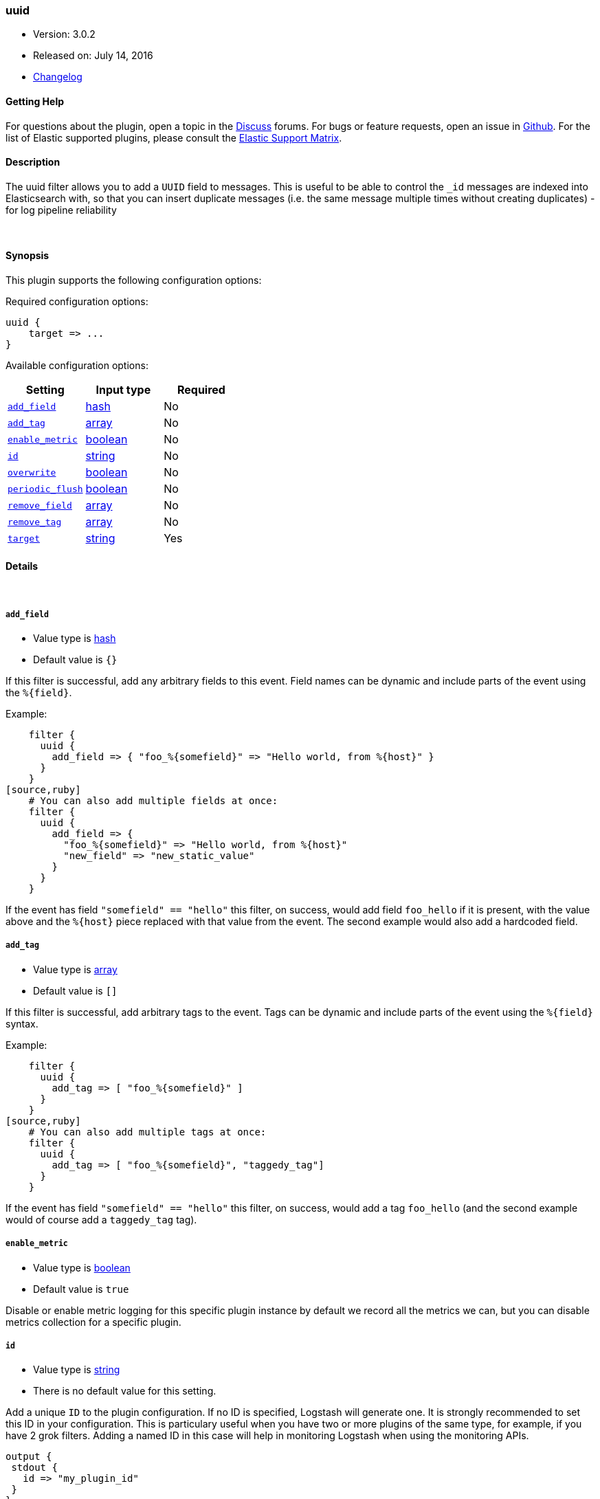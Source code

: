 [[plugins-filters-uuid]]
=== uuid

* Version: 3.0.2
* Released on: July 14, 2016
* https://github.com/logstash-plugins/logstash-filter-uuid/blob/master/CHANGELOG.md#302[Changelog]



==== Getting Help

For questions about the plugin, open a topic in the http://discuss.elastic.co[Discuss] forums. For bugs or feature requests, open an issue in https://github.com/elastic/logstash[Github].
For the list of Elastic supported plugins, please consult the https://www.elastic.co/support/matrix#show_logstash_plugins[Elastic Support Matrix].

==== Description

The uuid filter allows you to add a `UUID` field to messages.
This is useful to be able to control the `_id` messages are indexed into Elasticsearch
with, so that you can insert duplicate messages (i.e. the same message multiple times
without creating duplicates) - for log pipeline reliability


&nbsp;

==== Synopsis

This plugin supports the following configuration options:

Required configuration options:

[source,json]
--------------------------
uuid {
    target => ...
}
--------------------------



Available configuration options:

[cols="<,<,<",options="header",]
|=======================================================================
|Setting |Input type|Required
| <<plugins-filters-uuid-add_field>> |<<hash,hash>>|No
| <<plugins-filters-uuid-add_tag>> |<<array,array>>|No
| <<plugins-filters-uuid-enable_metric>> |<<boolean,boolean>>|No
| <<plugins-filters-uuid-id>> |<<string,string>>|No
| <<plugins-filters-uuid-overwrite>> |<<boolean,boolean>>|No
| <<plugins-filters-uuid-periodic_flush>> |<<boolean,boolean>>|No
| <<plugins-filters-uuid-remove_field>> |<<array,array>>|No
| <<plugins-filters-uuid-remove_tag>> |<<array,array>>|No
| <<plugins-filters-uuid-target>> |<<string,string>>|Yes
|=======================================================================


==== Details

&nbsp;

[[plugins-filters-uuid-add_field]]
===== `add_field` 

  * Value type is <<hash,hash>>
  * Default value is `{}`

If this filter is successful, add any arbitrary fields to this event.
Field names can be dynamic and include parts of the event using the `%{field}`.

Example:
[source,ruby]
    filter {
      uuid {
        add_field => { "foo_%{somefield}" => "Hello world, from %{host}" }
      }
    }
[source,ruby]
    # You can also add multiple fields at once:
    filter {
      uuid {
        add_field => {
          "foo_%{somefield}" => "Hello world, from %{host}"
          "new_field" => "new_static_value"
        }
      }
    }

If the event has field `"somefield" == "hello"` this filter, on success,
would add field `foo_hello` if it is present, with the
value above and the `%{host}` piece replaced with that value from the
event. The second example would also add a hardcoded field.

[[plugins-filters-uuid-add_tag]]
===== `add_tag` 

  * Value type is <<array,array>>
  * Default value is `[]`

If this filter is successful, add arbitrary tags to the event.
Tags can be dynamic and include parts of the event using the `%{field}`
syntax.

Example:
[source,ruby]
    filter {
      uuid {
        add_tag => [ "foo_%{somefield}" ]
      }
    }
[source,ruby]
    # You can also add multiple tags at once:
    filter {
      uuid {
        add_tag => [ "foo_%{somefield}", "taggedy_tag"]
      }
    }

If the event has field `"somefield" == "hello"` this filter, on success,
would add a tag `foo_hello` (and the second example would of course add a `taggedy_tag` tag).

[[plugins-filters-uuid-enable_metric]]
===== `enable_metric` 

  * Value type is <<boolean,boolean>>
  * Default value is `true`

Disable or enable metric logging for this specific plugin instance
by default we record all the metrics we can, but you can disable metrics collection
for a specific plugin.

[[plugins-filters-uuid-id]]
===== `id` 

  * Value type is <<string,string>>
  * There is no default value for this setting.

Add a unique `ID` to the plugin configuration. If no ID is specified, Logstash will generate one. 
It is strongly recommended to set this ID in your configuration. This is particulary useful 
when you have two or more plugins of the same type, for example, if you have 2 grok filters. 
Adding a named ID in this case will help in monitoring Logstash when using the monitoring APIs.

[source,ruby]
---------------------------------------------------------------------------------------------------
output {
 stdout {
   id => "my_plugin_id"
 }
}
---------------------------------------------------------------------------------------------------


[[plugins-filters-uuid-overwrite]]
===== `overwrite` 

  * Value type is <<boolean,boolean>>
  * Default value is `false`

If the value in the field currently (if any) should be overridden
by the generated UUID. Defaults to `false` (i.e. if the field is
present, with ANY value, it won't be overridden)

Example:
[source,ruby]
   filter {
      uuid {
        target    => "@uuid"
        overwrite => true
      }
   }

[[plugins-filters-uuid-periodic_flush]]
===== `periodic_flush` 

  * Value type is <<boolean,boolean>>
  * Default value is `false`

Call the filter flush method at regular interval.
Optional.

[[plugins-filters-uuid-remove_field]]
===== `remove_field` 

  * Value type is <<array,array>>
  * Default value is `[]`

If this filter is successful, remove arbitrary fields from this event.
Fields names can be dynamic and include parts of the event using the %{field}
Example:
[source,ruby]
    filter {
      uuid {
        remove_field => [ "foo_%{somefield}" ]
      }
    }
[source,ruby]
    # You can also remove multiple fields at once:
    filter {
      uuid {
        remove_field => [ "foo_%{somefield}", "my_extraneous_field" ]
      }
    }

If the event has field `"somefield" == "hello"` this filter, on success,
would remove the field with name `foo_hello` if it is present. The second
example would remove an additional, non-dynamic field.

[[plugins-filters-uuid-remove_tag]]
===== `remove_tag` 

  * Value type is <<array,array>>
  * Default value is `[]`

If this filter is successful, remove arbitrary tags from the event.
Tags can be dynamic and include parts of the event using the `%{field}`
syntax.

Example:
[source,ruby]
    filter {
      uuid {
        remove_tag => [ "foo_%{somefield}" ]
      }
    }
[source,ruby]
    # You can also remove multiple tags at once:
    filter {
      uuid {
        remove_tag => [ "foo_%{somefield}", "sad_unwanted_tag"]
      }
    }

If the event has field `"somefield" == "hello"` this filter, on success,
would remove the tag `foo_hello` if it is present. The second example
would remove a sad, unwanted tag as well.

[[plugins-filters-uuid-target]]
===== `target` 

  * This is a required setting.
  * Value type is <<string,string>>
  * There is no default value for this setting.

Add a UUID to a field.

Example:
[source,ruby]
    filter {
      uuid {
        target => "@uuid"
      }
    }


